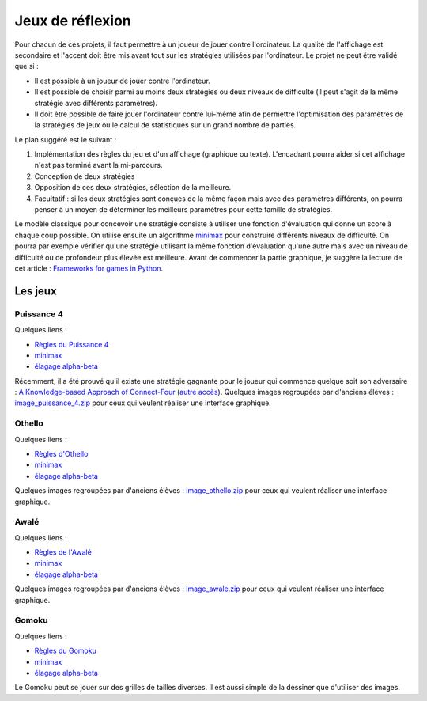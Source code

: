 ﻿
.. _l-proj_jeux:

Jeux de réflexion
=================

Pour chacun de ces projets, il faut permettre à un joueur de jouer contre l'ordinateur. La qualité de 
l'affichage est secondaire et l'accent doit être mis avant tout sur les stratégies utilisées par 
l'ordinateur. Le projet ne peut être validé que si : 

* Il est possible à un joueur de jouer contre l'ordinateur. 
* Il est possible de choisir parmi au moins deux stratégies ou deux niveaux de difficulté (il peut 
  s'agit de la même stratégie avec différents paramètres). 
* Il doit être possible de faire jouer l'ordinateur contre lui-même afin de permettre l'optimisation
  des paramètres de la stratégies de jeux ou le calcul de statistiques sur un grand nombre
  de parties.
  
Le plan suggéré est le suivant : 

1. Implémentation des règles du jeu et d'un affichage (graphique ou texte). L'encadrant pourra 
   aider si cet affichage n'est pas terminé avant la mi-parcours. 
2. Conception de deux stratégies 
3. Opposition de ces deux stratégies, sélection de la meilleure. 
4. Facultatif : si les deux stratégies sont conçues de la même façon mais avec des paramètres 
   différents, on pourra penser à un moyen de déterminer les meilleurs paramètres pour cette 
   famille de stratégies. 
   
Le modèle classique pour concevoir une stratégie consiste à utiliser une fonction d'évaluation qui 
donne un score à chaque coup possible. On utilise ensuite un algorithme 
`minimax <http://fr.wikipedia.org/wiki/Algorithme_minimax>`_ pour construire 
différents niveaux de difficulté. On pourra par exemple vérifier qu'une stratégie utilisant la même 
fonction d'évaluation qu'une autre mais avec un niveau de difficulté ou de profondeur plus élevée 
est meilleure. Avant de commencer la partie graphique, je suggère la lecture de cet article : 
`Frameworks for games in Python <http://www.xavierdupre.fr/blog/2014-01-01_nojs.html>`_.


Les jeux
--------

Puissance 4
+++++++++++


Quelques liens : 

* `Règles du Puissance 4 <http://fr.wikipedia.org/wiki/Puissance_4>`_
* `minimax <http://fr.wikipedia.org/wiki/Algorithme_minimax>`_
* `élagage alpha-beta <http://fr.wikipedia.org/wiki/%C3%89lagage_alpha-beta>`_

Récemment, il a été prouvé qu'il existe une stratégie gagnante pour le joueur qui commence quelque 
soit son adversaire : `A Knowledge-based Approach of Connect-Four <http://www.informatik.uni-trier.de/~fernau/DSL0607/Masterthesis-Viergewinnt.pdf>`_
(`autre accès <http://www.xavierdupre.fr/enseignement/projet_data/puissance4_connect4.pdf>`_).
Quelques images regroupées par d'anciens élèves : 
`image_puissance_4.zip <http://www.xavierdupre.fr/enseignement/projet_data/image_puissance_4.zip>`_ 
pour ceux qui veulent réaliser une interface graphique. 

Othello
+++++++

Quelques liens : 

* `Règles d'Othello <http://fr.wikipedia.org/wiki/Othello_(jeu)>`_
* `minimax <http://fr.wikipedia.org/wiki/Algorithme_minimax>`_
* `élagage alpha-beta <http://fr.wikipedia.org/wiki/%C3%89lagage_alpha-beta>`_

Quelques images regroupées par d'anciens élèves : 
`image_othello.zip <http://www.xavierdupre.fr/enseignement/projet_data/image_othello.zip>`_ 
pour ceux qui veulent réaliser une interface graphique.

Awalé
+++++

Quelques liens : 

* `Règles de l'Awalé <http://fr.wikipedia.org/wiki/Awal%C3%A9>`_
* `minimax <http://fr.wikipedia.org/wiki/Algorithme_minimax>`_
* `élagage alpha-beta <http://fr.wikipedia.org/wiki/%C3%89lagage_alpha-beta>`_

Quelques images regroupées par d'anciens élèves : 
`image_awale.zip <http://www.xavierdupre.fr/enseignement/projet_data/image_awale.zip>`_ 
pour ceux qui veulent réaliser une interface graphique.

Gomoku
++++++

Quelques liens : 

* `Règles du Gomoku <http://fr.wikipedia.org/wiki/Gomoku>`_
* `minimax <http://fr.wikipedia.org/wiki/Algorithme_minimax>`_
* `élagage alpha-beta <http://fr.wikipedia.org/wiki/%C3%89lagage_alpha-beta>`_

Le Gomoku peut se jouer sur des grilles de tailles diverses. Il est aussi simple de la dessiner
que d'utiliser des images.







